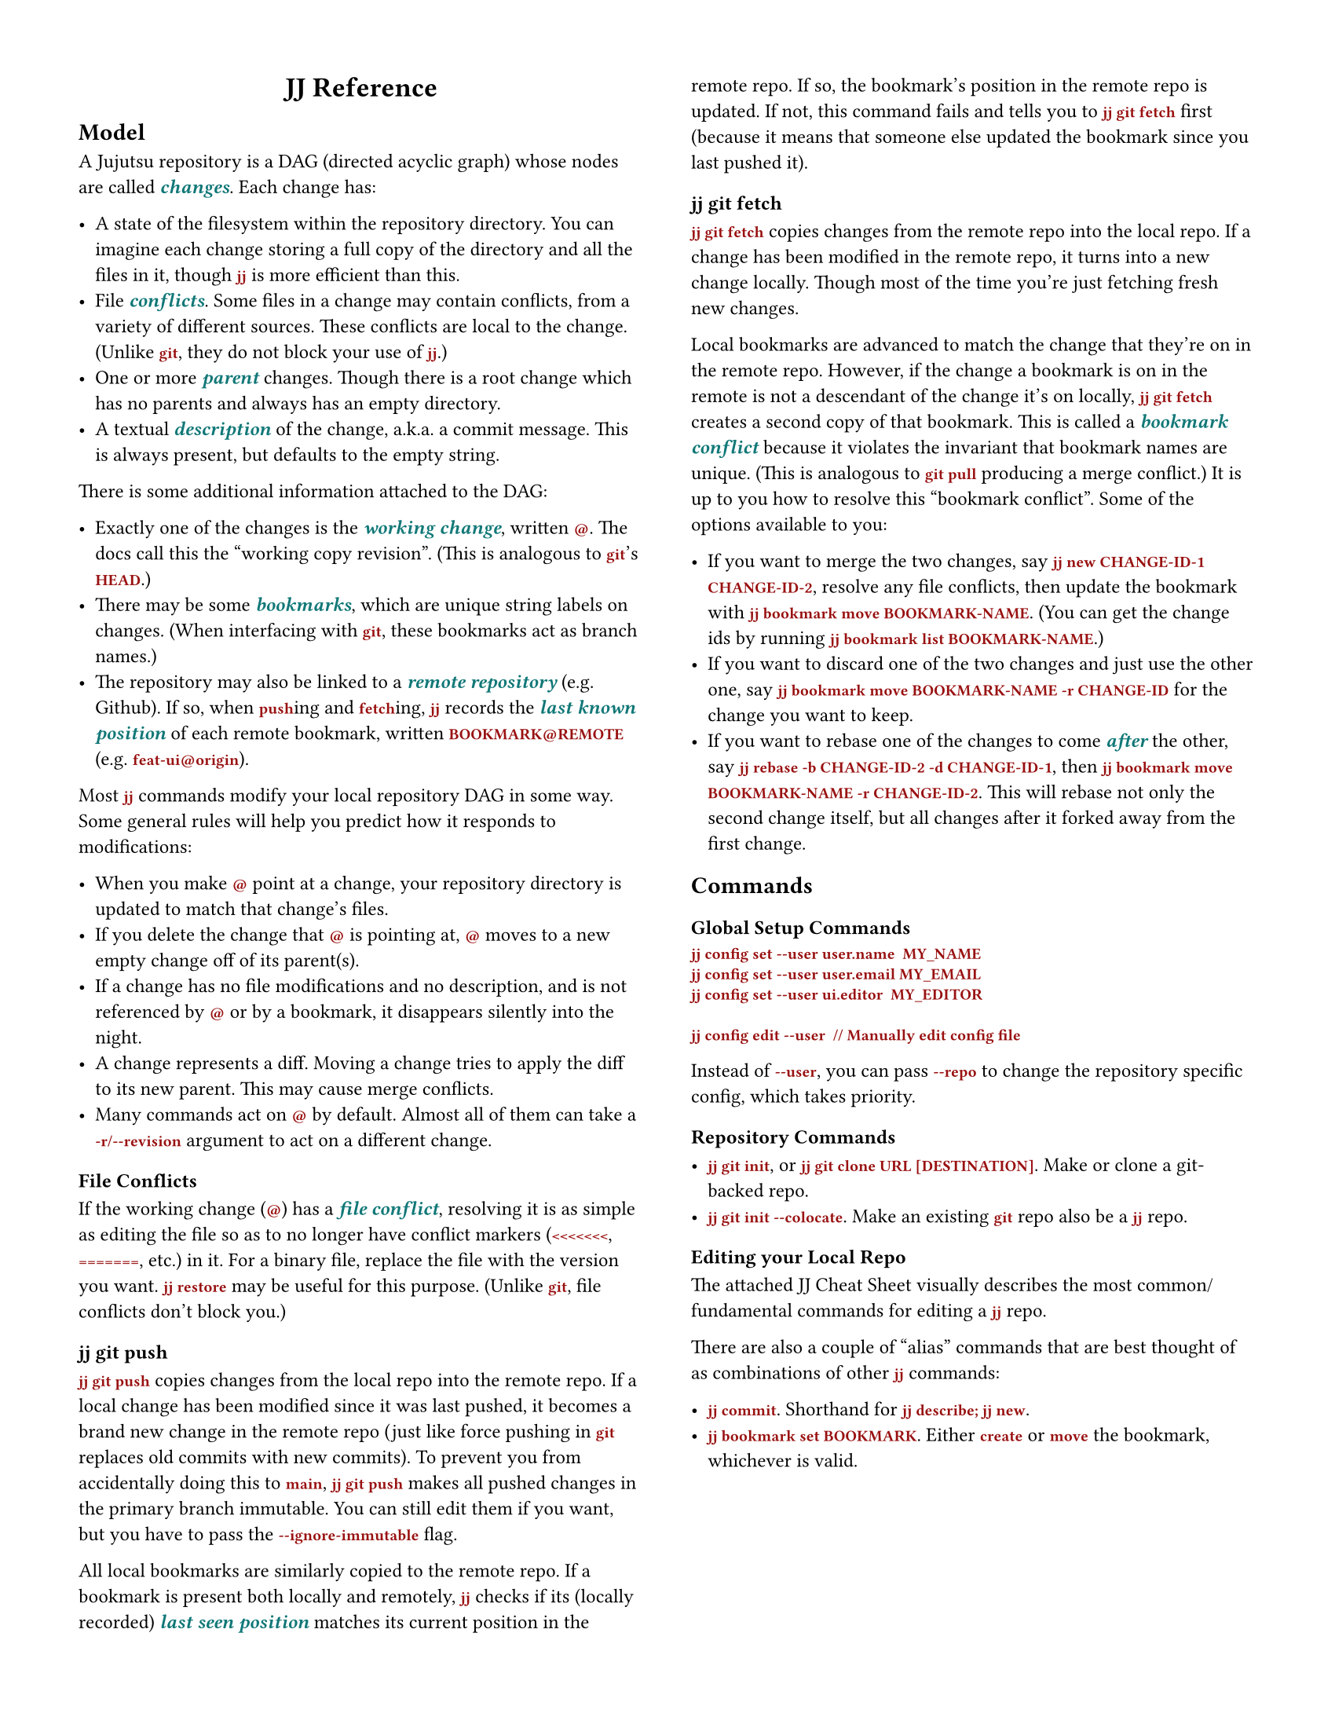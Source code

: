 #let emph-color = rgb("#177")
#let command-color = rgb("#911")

#set page(
  "us-letter",
  margin: 0.5in,
  columns: 2,
)

#set text(
  size: 9pt,
  font: "IBM Plex Sans"
)
#show heading.where(level: 1): set align(center)

#show raw: it => text(font: "IBM Plex Mono", weight: "semibold", fill: command-color, it)
#show emph: it => text(fill: emph-color, weight: "semibold", it)


= JJ Reference

// This is a _reference_ for the Jujutsu version control system. It exists to help you learn and
// remember the details of Jujutsu, once you have already grokked the basics.

== Model

A Jujutsu repository is a DAG (directed acyclic graph) whose nodes are called _changes_. Each change
has:

- A state of the filesystem within the repository directory. You can imagine each change storing a
  full copy of the directory and all the files in it, though `jj` is more efficient than this.
- File _conflicts_. Some files in a change may contain conflicts, from a variety of different
  sources. These conflicts are local to the change. (Unlike `git`, they do not block your use of
  `jj`.)
- One or more _parent_ changes. Though there is a root change which has no parents and always has
  an empty directory.
- A textual _description_ of the change, a.k.a. a commit message. This is always present, but
  defaults to the empty string.

There is some additional information attached to the DAG:

- Exactly one of the changes is the _working change_, written `@`. The docs call this the "working
  copy revision". (This is analogous to `git`'s `HEAD`.)
- There may be some _bookmarks_, which are unique string labels on changes. (When interfacing with
  `git`, these bookmarks act as branch names.)
- The repository may also be linked to a _remote repository_ (e.g. Github). If so, when `push`ing
  and `fetch`ing, `jj` records the _last known position_ of each remote bookmark, written
  `BOOKMARK@REMOTE` (e.g. `feat-ui@origin`).

Most `jj` commands modify your local repository DAG in some way. Some general rules will help you
predict how it responds to modifications:

- When you make `@` point at a change, your repository directory is updated to match that change's
  files.
- If you delete the change that `@` is pointing at, `@` moves to a new empty change off of its
  parent(s).
- If a change has no file modifications and no description, and is not referenced by `@` or by a
  bookmark, it disappears silently into the night.
- A change represents a diff. Moving a change tries to apply the diff to its new parent. This
  may cause merge conflicts.
- Many commands act on `@` by default. Almost all of them can take a `-r/--revision` argument to act
  on a different change.
  // (Of the commands in the Cheat Sheet that show `@`, all can be applied to a
  // different change using `-r` except for `jj bookmark move` and `jj restore`, which take `--from`
  // and `--to` arguments instead.)

=== File Conflicts

If the working change (`@`) has a _file conflict_, resolving it is as simple as editing the file so
as to no longer have conflict markers (`<<<<<<<`, `=======`, etc.) in it. For a binary file,
replace the file with the version you want. `jj restore` may be useful for this purpose. (Unlike
`git`, file conflicts don't block you.)

=== jj git push

`jj git push` copies changes from the local repo into the remote repo. If a local change has been
modified since it was last pushed, it becomes a brand new change in the remote repo (just like
force pushing in `git` replaces old commits with new commits). To prevent you from accidentally
doing this to `main`, `jj git push` makes all pushed changes in the primary branch immutable. You
can still edit them if you want, but you have to pass the `--ignore-immutable` flag.

All local bookmarks are similarly copied to the remote repo. If a bookmark is present
both locally and remotely, `jj` checks if its (locally recorded) _last seen position_ matches its
current position in the remote repo. If so, the bookmark's position in the remote repo is updated.
If not, this command fails and tells you to `jj git fetch` first (because it means that someone else
updated the bookmark since you last pushed it).

=== jj git fetch

`jj git fetch` copies changes from the remote repo into the local repo. If a change has been
modified in the remote repo, it turns into a new change locally. Though most of the time you're just
fetching fresh new changes.

Local bookmarks are advanced to match the change that they're on in the remote repo. However, if the
change a bookmark is on in the remote is not a descendant of the change it's on locally,
`jj git fetch` creates a second copy of that bookmark.
This is called a _bookmark conflict_ because it violates the invariant that bookmark names
are unique. (This is analogous to `git pull` producing a merge conflict.) It is
up to you how to resolve this "bookmark conflict". Some of the options available to you:

- If you want to merge the two changes, say `jj new CHANGE-ID-1 CHANGE-ID-2`, resolve any file
  conflicts, then update the bookmark with `jj bookmark move BOOKMARK-NAME`.
  (You can get the change ids by running `jj bookmark list BOOKMARK-NAME`.)
- If you want to discard one of the two changes and just use the other one, say
  `jj bookmark move BOOKMARK-NAME -r CHANGE-ID` for the change you want to keep.
- If you want to rebase one of the changes to come _after_ the other, say
  `jj rebase -b CHANGE-ID-2 -d CHANGE-ID-1`, then
  `jj bookmark move BOOKMARK-NAME -r CHANGE-ID-2`.
  This will rebase not only the second change itself, but all changes after it forked away from the
  first change.

== Commands

=== Global Setup Commands

```
jj config set --user user.name  MY_NAME
jj config set --user user.email MY_EMAIL
jj config set --user ui.editor  MY_EDITOR

jj config edit --user  // Manually edit config file
```

Instead of `--user`, you can pass `--repo` to change the repository specific config, which takes
priority.

=== Repository Commands

- `jj git init`, or `jj git clone URL [DESTINATION]`. Make or clone a git-backed repo.
- `jj git init --colocate`. Make an existing `git` repo also be a `jj` repo.

=== Editing your Local Repo

The attached JJ Cheat Sheet visually describes the most common/fundamental commands for editing a
`jj` repo.

There are also a couple of "alias" commands that are best thought of as combinations of other `jj`
commands:

- `jj commit`. Shorthand for `jj describe; jj new`.
- `jj bookmark set BOOKMARK`. Either `create` or `move` the bookmark, whichever is valid.

// ## Commands
// 
// - `jj abandon REVISION`: REVISION defaults to `@`. Delete the change (delete that node in the
//   graph). It's children now point at its parent(s). This could introduce conflicts. If `@` is the
//   same as `REVISION`, make `@` be a new empty change on top of the parent.
// - `jj backout -r REVISION_r -d REVISION_d`: Create a new change (new node). Its parent is
//   `REVISION_d`. Its modification is the opposite of the modification of `REVISION_r`. Its
//   description is `Back out "THE DESCRIPTION OF REVISION_r"`.
// - `jj bookmark create BOOKMARK -r REVISION`. REVISION defaults to `@`. Label REVISION with a
//   bookmark named BOOKMARK. (Does propagate to remote.)
// - `jj bookmark delete BOOKMARK`. Deletes the bookmark label named BOOKMARK. (Does propagate to
//   remote.)
// - `jj bookmark list`. Lists all bookmarks and the changes they point at.
// - `jj bookmark rename BOOKMARK_OLD BOOKMARK_NEW`. Renames the bookmark. (QUESTION: Is this the same
//   as delete and then create? How does it interact with pushing? If you rename&push, does it delete
//   the old branch on the remote?) Is local only!
// - `jj bookmark move BOOKMARK --to REVISION`. Move the bookmark label to point at REVISION instead.
//   REVISION defaults to `@`.
// - `jj describe`. Open an editor to set the description of the current change. Or say `jj describe -m
//   "COMMIT MESSAGE"` to specify it on the command line.
// - `jj show`. Print the description for `@`.
// - `jj diff PATHS...`. Show the diff for the files at PATHS, between this revision (`@`) and its
//   parent (`@-`). You can pass `--from REVISION` and `--to REVISION` to see the diff between
//   arbitrary changes. TODO: compare to `jj interdiff`.
// - `jj interdiff PATHS...`. TODO. Is this advanced?
// - `jj edit REVISION`. Move `@` (the "working-copy revision") to point at REVISION.
// - `jj file track/untrack`.
// - `jj log PATHS...`. Prints the DAG, limited to those nodes that modified PATHS. QUESTION: when do
//   you need to run `jj log -r ..`?
// - `jj new`. Create a new empty commit on top of `@`, and edit it (move `@` to it). `-m "MESSAGE"`
//   additionally sets its description. `jj new REVISIONS...` specifies the parents of the new commit;
//   if there are multiple parents you're making a merge commit.
// - `jj status` (alias: `jj st`). Print some basic info about the repo.
// - `jj restore --from REVISION PATHS...`. Make the files for this commit match those at REVISION.
// - `jj undo`. Undo the last thing you did.
// - `jj squash`. Move all changes from this revision to its parent.
// - `jj rebase`. TODO.
// - `jj resolve!!`. TODO.
// 
// ## Advanced Commands
// 
// - `jj bookmark forget BOOKMARK`. Deletes the bookmark label named BOOKMARK, but "forgets" that it
//   exists remotely. It will be recreated if you pull again!
// - `jj bookmark track BOOKMARK@REMOTE`. TODO
// - `jj bookmark untrack BOOKMARK@REMOTE`. TODO
// - `jj duplicate`. TODO
// - `jj new --insert-before REVISION` and `jj new --insert-after REVISION`. TODO.
// - `jj prev` and `jj next`?
// - `jj simplify-parents`. Simplifies the DAG in a lossless way. (A -> B, A -> C, B ->+ C becomes A ->
//   B, B ->+ C).
// - `jj workspace`. TODO.
// - `jj undo OPERATION`. TODO.
// - `jj split`. Split a commit in two, with an editor.
// - `jj parallelize`. TODO.
